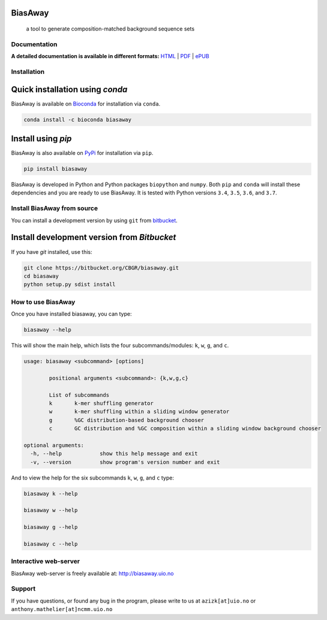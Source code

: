 BiasAway
--------

	a tool to generate composition-matched background sequence sets

.. image:: https://travis-ci.org/asntech/biasaway.svg?branch=master
    :target: https://travis-ci.org/asntech/biasaway

.. image:: https://img.shields.io/pypi/pyversions/biasaway.svg
    :target: https://www.python.org

.. image:: https://img.shields.io/pypi/v/biasaway.svg
    :target: https://pypi.python.org/pypi/biasaway

.. image:: https://anaconda.org/bioconda/biasaway/badges/version.svg
	:target: https://anaconda.org/bioconda/biasaway

.. image:: https://anaconda.org/bioconda/biasaway/badges/downloads.svg
    :target: https://bioconda.github.io/recipes/biasaway/README.html

.. image:: https://anaconda.org/bioconda/biasaway/badges/installer/conda.svg
	:target: https://conda.anaconda.org/bioconda

.. image:: https://img.shields.io/github/issues/asntech/biasaway.svg
	:target: https://github.com/asntech/biasaway/issues


Documentation
=============

**A detailed documentation is available in different formats:**  `HTML <http://biasaway.readthedocs.org>`_ | `PDF <http://readthedocs.org/projects/biasaway/downloads/pdf/latest/>`_ | `ePUB <http://readthedocs.org/projects/biasaway/downloads/epub/latest/>`_


Installation
============

Quick installation using `conda`
--------------------------------
BiasAway is available on `Bioconda <https://anaconda.org/bioconda/biasaway>`_ for installation via ``conda``.

.. code-block:: bash

	conda install -c bioconda biasaway


Install using `pip`
-------------------
BiasAway is also available on `PyPi <https://pypi.org/project/biasaway/>`_ for installation via ``pip``.

.. code-block:: bash

	pip install biasaway
	

BiasAway is developed in Python and Python packages ``biopython`` and ``numpy``. Both ``pip`` and ``conda`` will install these dependencies and you are ready to use BiasAway. It is tested with Python versions ``3.4``, ``3.5``, ``3.6``, and ``3.7``.

Install BiasAway from source
============================
You can install a development version by using ``git`` from `bitbucket <https://bitbucket.org/CBGR/biasaway/>`_.


Install development version from `Bitbucket`
--------------------------------------------

If you have `git` installed, use this:

.. code-block:: bash

    git clone https://bitbucket.org/CBGR/biasaway.git
    cd biasaway
    python setup.py sdist install

How to use BiasAway
===================
Once you have installed biasaway, you can type:

.. code-block:: bash

	biasaway --help

This will show the main help, which lists the four subcommands/modules: ``k``, ``w``, ``g``, and ``c``.

.. code-block:: bash

	usage: biasaway <subcommand> [options]

		positional arguments <subcommand>: {k,w,g,c}

		List of subcommands
		k 	k-mer shuffling generator
		w 	k-mer shuffling within a sliding window generator
		g 	%GC distribution-based background chooser
		c 	GC distribution and %GC composition within a sliding window background chooser

	optional arguments:
	  -h, --help            show this help message and exit
	  -v, --version         show program's version number and exit


And to view the help for the six subcommands ``k``, ``w``, ``g``, and ``c`` type:

.. code-block:: bash
	
	biasaway k --help

	biasaway w --help

	biasaway g --help

	biasaway c --help


Interactive web-server
======================
BiasAway web-server is freely available at: http://biasaway.uio.no


Support
=======
If you have questions, or found any bug in the program, please write to us at ``azizk[at]uio.no`` or ``anthony.mathelier[at]ncmm.uio.no``

